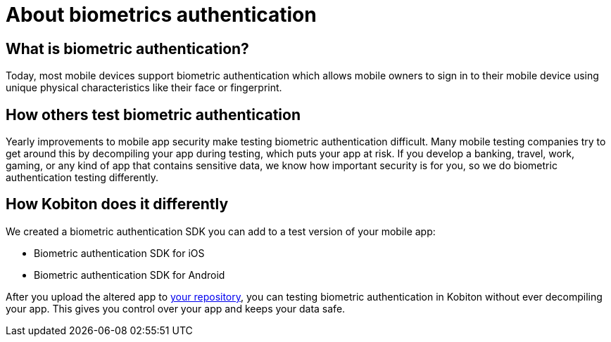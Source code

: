 = About biometrics authentication
:navtitle: About biometrics authentication

== What is biometric authentication?

Today, most mobile devices support biometric authentication which allows mobile owners to sign in to their mobile device using unique physical characteristics like their face or fingerprint.

== How others test biometric authentication

Yearly improvements to mobile app security make testing biometric authentication difficult. Many mobile testing companies try to get around this by decompiling your app during testing, which puts your app at risk. If you develop a banking, travel, work, gaming, or any kind of app that contains sensitive data, we know how important security is for you, so we do biometric authentication testing differently.

== How Kobiton does it differently

We created a biometric authentication SDK you can add to a test version of your mobile app:

* Biometric authentication SDK for iOS
* Biometric authentication SDK for Android

After you upload the altered app to xref:index.adoc[your repository], you can testing biometric authentication in Kobiton without ever decompiling your app. This gives you control over your app and keeps your data safe.
